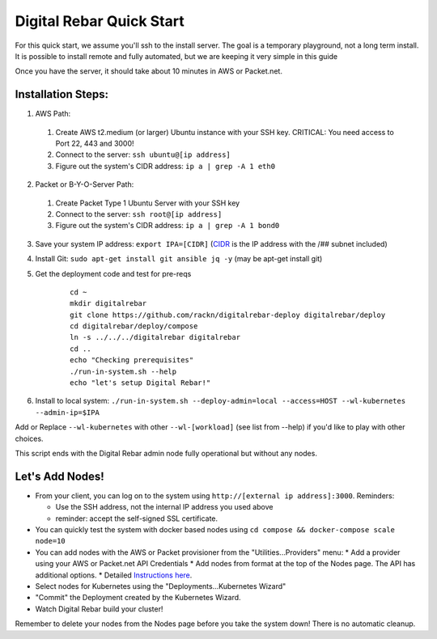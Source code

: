 Digital Rebar Quick Start
=========================

For this quick start, we assume you'll ssh to the install server.  The goal is a temporary playground, not a long term install.  It is possible to install remote and fully automated, but we are keeping it very simple in this guide

Once you have the server, it should take about 10 minutes in AWS or Packet.net.

Installation Steps:
-------------------

1. AWS Path:
  #. Create AWS t2.medium (or larger) Ubuntu instance with your SSH key.  CRITICAL: You need access to Port 22, 443 and 3000!
  #. Connect to the server: ``ssh ubuntu@[ip address]``
  #. Figure out the system's CIDR address: ``ip a | grep -A 1 eth0``

2. Packet or B-Y-O-Server Path:
  #. Create Packet Type 1 Ubuntu Server with your SSH key
  #. Connect to the server: ``ssh root@[ip address]``
  #. Figure out the system's CIDR address: ``ip a | grep -A 1 bond0``

3. Save your system IP address: ``export IPA=[CIDR]`` (`CIDR <https://en.wikipedia.org/wiki/Classless_Inter-Domain_Routing>`_ is the IP address with the /## subnet included)
#. Install Git: ``sudo apt-get install git ansible jq -y``  (may be apt-get install git)
#. Get the deployment code and test for pre-reqs
    
    ::
    
      cd ~
      mkdir digitalrebar
      git clone https://github.com/rackn/digitalrebar-deploy digitalrebar/deploy
      cd digitalrebar/deploy/compose
      ln -s ../../../digitalrebar digitalrebar
      cd ..
      echo "Checking prerequisites"
      ./run-in-system.sh --help
      echo "let's setup Digital Rebar!"

6. Install to local system: ``./run-in-system.sh --deploy-admin=local --access=HOST --wl-kubernetes --admin-ip=$IPA``

Add or Replace ``--wl-kubernetes`` with other ``--wl-[workload]`` (see list from --help) if you'd like to play with other choices.

This script ends with the Digital Rebar admin node fully operational but without any nodes.  

Let's Add Nodes!
----------------

* From your client, you can log on to the system using ``http://[external ip address]:3000``.  Reminders: 

  * Use the SSH address, not the internal IP address you used above
  * reminder: accept the self-signed SSL certificate.
* You can quickly test the system with docker based nodes using ``cd compose && docker-compose scale node=10``
* You can add nodes with the AWS or Packet provisioner from the "Utilities...Providers" menu:
  * Add a provider using your AWS or Packet.net API Credentials
  * Add nodes from format at the top of the Nodes page.  The API has additional options.
  * Detailed `Instructions here <../provider.rst>`_.
* Select nodes for Kubernetes using the "Deployments...Kubernetes Wizard"
* "Commit" the Deployment created by the Kubernetes Wizard.
* Watch Digital Rebar build your cluster!

Remember to delete your nodes from the Nodes page before you take the system down!  There is no automatic cleanup.
